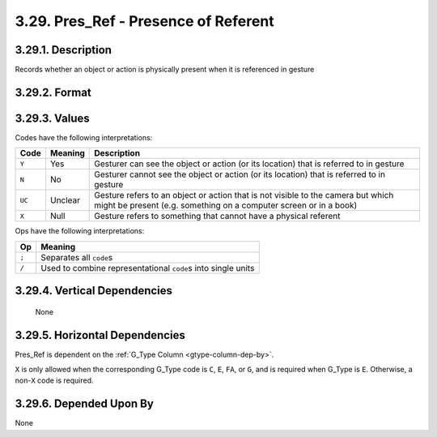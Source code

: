 .. _presref-column:

3.29. Pres_Ref - Presence of Referent
=====================================


.. _presref-column-description:

3.29.1. Description
-------------------

Records whether an object or action is physically present when it is referenced
in gesture


.. _presref-column-format:

3.29.2. Format
--------------

.. productionlist::
   entry: `code_set` [`op` `code_set`]*
   code_set: (`null` | `code`) [`set_op` (`null` | `code`)]*
   null: "X"
   code: "Y" | "N" | "UC"
   set_op: "/"
   op: ";"


.. _presref-column-values:

3.29.3. Values
--------------

Codes have the following interpretations:

+--------+---------+----------------------------------------------------------+
| Code   | Meaning | Description                                              |
+========+=========+==========================================================+
| ``Y``  | Yes     | Gesturer can see the object or action (or its location)  |
|        |         | that is referred to in gesture                           |
+--------+---------+----------------------------------------------------------+
| ``N``  | No      | Gesturer cannot see the object or action (or its         |
|        |         | location) that is referred to in gesture                 |
+--------+---------+----------------------------------------------------------+
| ``UC`` | Unclear | Gesture refers to an object or action that is not        |
|        |         | visible to the camera but which might be present (e.g.   |
|        |         | something on a computer screen or in a book)             |
+--------+---------+----------------------------------------------------------+
| ``X``  | Null    | Gesture refers to something that cannot have a physical  |
|        |         | referent                                                 |
+--------+---------+----------------------------------------------------------+

Ops have the following interpretations:

=====  ==============================================================
Op     Meaning
=====  ==============================================================
``;``  Separates all ``code``\ s
``/``  Used to combine representational ``code``\ s into single units
=====  ==============================================================


.. _presref-column-vert-dep:

3.29.4. Vertical Dependencies
-----------------------------

    None


.. _presref-column-horz-dep:

3.29.5. Horizontal Dependencies
-------------------------------

Pres_Ref is dependent on the :ref:`G_Type Column <gtype-column-dep-by>`.

``X`` is only allowed when the corresponding G_Type code is ``C``, ``E``,
``FA``, or ``G``, and is required when G_Type is ``E``.  Otherwise, a non-``X``
code is required.


.. _presref-column-dep-by:

3.29.6. Depended Upon By
------------------------

None
